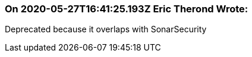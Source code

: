 === On 2020-05-27T16:41:25.193Z Eric Therond Wrote:
Deprecated because it overlaps with SonarSecurity

